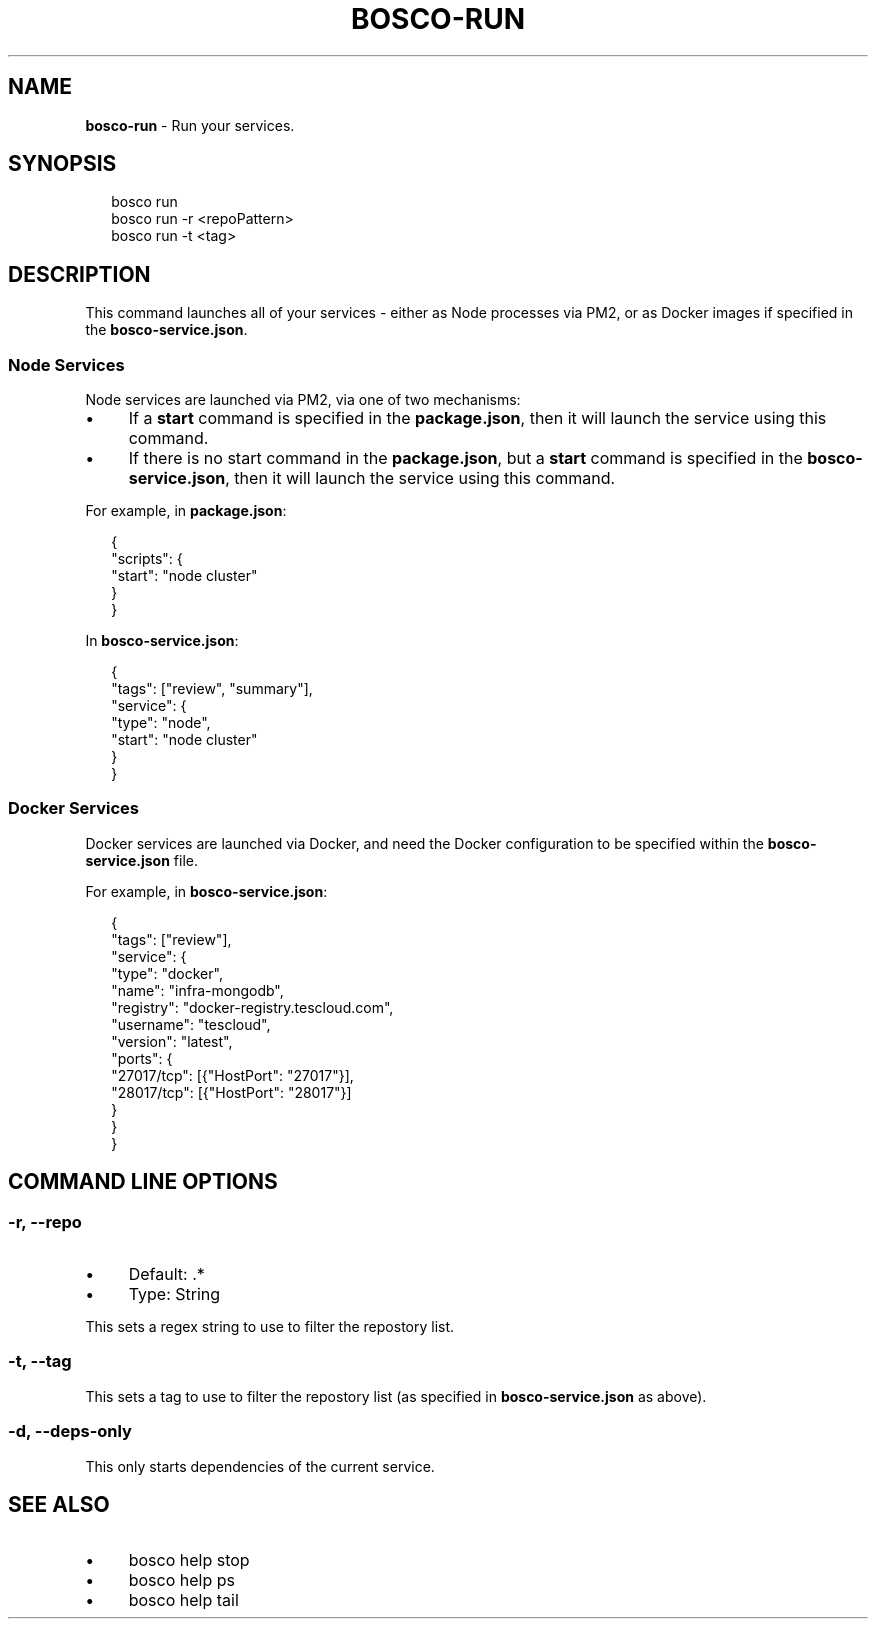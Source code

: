 .TH "BOSCO-RUN" "3" "April 2024" "" ""
.SH "NAME"
\fBbosco-run\fR - Run your services.
.SH "SYNOPSIS"
.P
.RS 2
.nf
bosco run
bosco run -r <repoPattern>
bosco run -t <tag>
.fi
.RE
.SH "DESCRIPTION"
.P
This command launches all of your services - either as Node processes via PM2, or as Docker images if specified in the \fBbosco-service.json\fR.
.SS "Node Services"
.P
Node services are launched via PM2, via one of two mechanisms:
.RS 0
.IP \(bu 4
If a \fBstart\fR command is specified in the \fBpackage.json\fR, then it will launch the service using this command.
.IP \(bu 4
If there is no start command in the \fBpackage.json\fR, but a \fBstart\fR command is specified in the \fBbosco-service.json\fR, then it will launch the service using this command.
.RE 0

.P
For example, in \fBpackage.json\fR:
.P
.RS 2
.nf
{
    "scripts": {
        "start": "node cluster"
    }
}
.fi
.RE
.P
In \fBbosco-service.json\fR:
.P
.RS 2
.nf
{
    "tags": \[lB]"review", "summary"\[rB],
    "service": {
        "type": "node",
        "start": "node cluster"
    }
}
.fi
.RE
.SS "Docker Services"
.P
Docker services are launched via Docker, and need the Docker configuration to be specified within the \fBbosco-service.json\fR file.
.P
For example, in \fBbosco-service.json\fR:
.P
.RS 2
.nf
{
    "tags": \[lB]"review"\[rB],
    "service": {
        "type": "docker",
        "name": "infra-mongodb",
        "registry": "docker-registry.tescloud.com",
        "username": "tescloud",
        "version": "latest",
        "ports": {
            "27017/tcp": \[lB]{"HostPort": "27017"}\[rB],
            "28017/tcp": \[lB]{"HostPort": "28017"}\[rB]
        }
    }
}
.fi
.RE
.SH "COMMAND LINE OPTIONS"
.SS "-r, --repo"
.RS 0
.IP \(bu 4
Default: .*
.IP \(bu 4
Type: String
.RE 0

.P
This sets a regex string to use to filter the repostory list.
.SS "-t, --tag"
.P
This sets a tag to use to filter the repostory list (as specified in \fBbosco-service.json\fR as above).
.SS "-d, --deps-only"
.P
This only starts dependencies of the current service.
.SH "SEE ALSO"
.RS 0
.IP \(bu 4
bosco help stop
.IP \(bu 4
bosco help ps
.IP \(bu 4
bosco help tail
.RE 0
